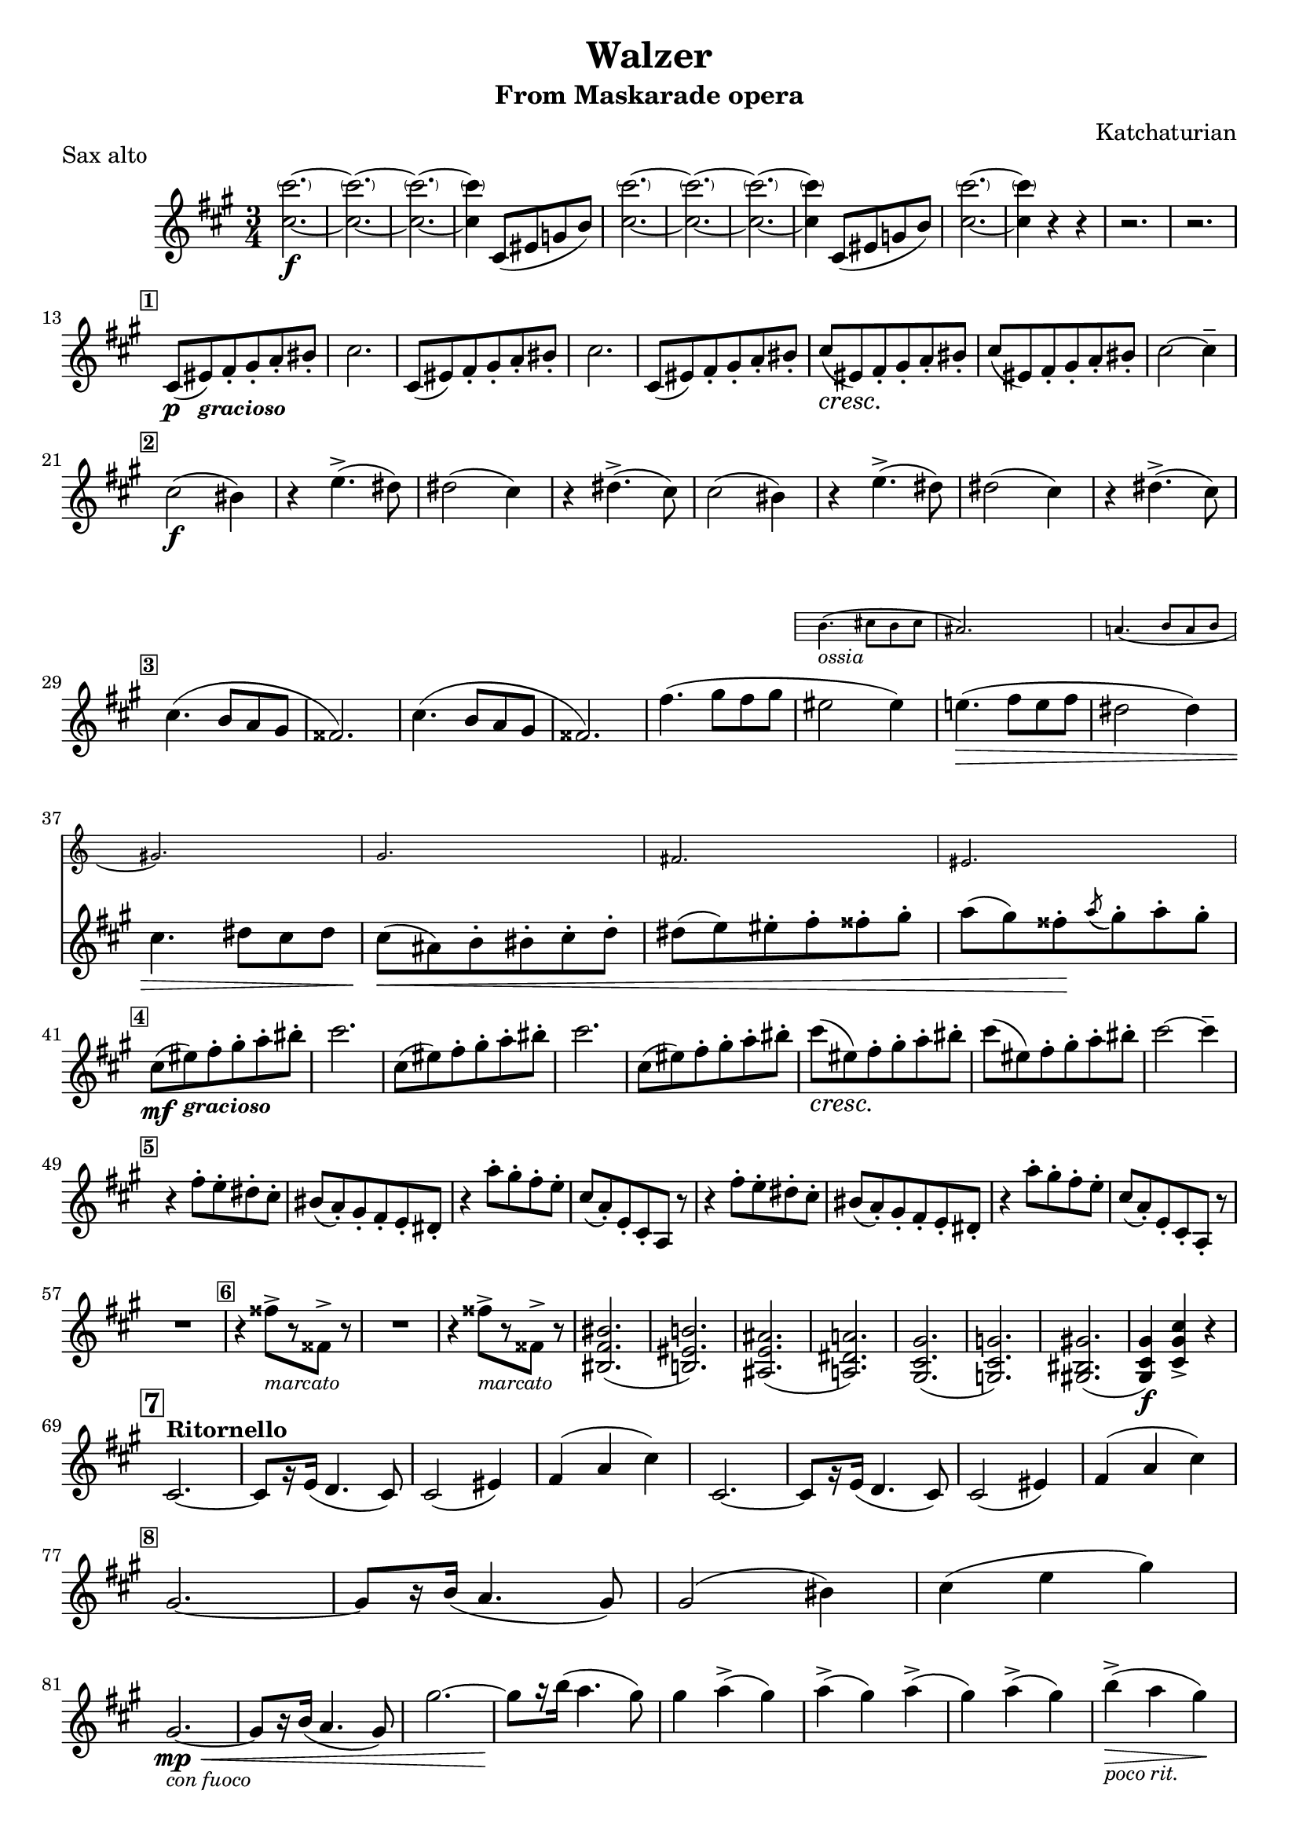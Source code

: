 \version "2.22.2"
#(set-global-staff-size 19)
\header {
  title = "Walzer"
  subtitle = "From Maskarade opera"
  subsubtitle = ""
  composer = "Katchaturian"
  arranger = ""
  piece = "Sax alto"
  tagline = ""
}

\score {
  \transpose ees c { %transpose for alto sax (minor 3rd) -> real C = sax alto A
    \compressMMRests {
      \new Staff = "main" \relative c' {
        \time 3/4
        \key a \minor

        <e' \parenthesize e'>2.\f~
        <e \parenthesize e'>2.~
        <e \parenthesize e'>2.~
        <e \parenthesize e'>4 e,8( gis bes d)
        <e \parenthesize e'>2.~
        <e \parenthesize e'>2.~
        <e \parenthesize e'>2.~
        <e \parenthesize e'>4 e,8( gis bes d)
        <e \parenthesize e'>2.~
        <e \parenthesize e'>4 r r
        r2.
        r2. \break
        
        \mark \markup {\small \box \bold "1"}
        e,8\p( gis-\markup {\small \italic \bold "gracioso"}) a-. b-. c-. dis-.
        e2.
        e,8( gis) a-. b-. c-. dis-.
        e2.
        e,8( gis) a-. b-. c-. dis-.
        \once \override DynamicTextSpanner.style = #'none
        \once \crescTextCresc
        e(\< \! gis,) a-. b-. c-. dis-.
        e( gis,) a-. b-. c-. dis-. e2~ e4-- \break

        \mark \markup {\small \box \bold "2"}
        e2\f( dis4)
        r4 g4.->( fis8)
        fis2( e4)
        r4 fis4.->( e8)
        e2( dis4)
        r4 g4.->( fis8)
        fis2( e4)
        r4 fis4.->( e8) \break

        \mark \markup {\small \box \bold "3"}
        e4.( d8[ c b]
        ais2.)
        e'4.( d8[ c b]
        ais2.)
        a'4.( b8[ a b]
        <<
          {gis2 gis4)
          g!4.( \> a8[ g a]
          fis2 fis4) \break
          e4. fis8 e fis
          e( \< cis) d-. dis-. e-. f-.
          fis( g) gis-. a-. ais-. b-.
          c( b) ais-. \! \acciaccatura c( b-.) c-. b-. \break}
          \new Staff \with {
            \remove Time_signature_engraver
            alignAboveContext = "main"
            \magnifyStaff #2/3
            firstClef = ##f
          }
          {d,4.-\markup {\small \italic "ossia"}( e8[ d e]
          cis2.)
          c!4.( d8[ c d]
          b2.)
          bes2.
          a2.
          gis2.}
        >>

        \mark \markup {\small \box \bold "4"}
        \mf e'8( gis-\markup {\small \italic \bold "gracioso"}) a-. b-. c-. dis-.
        e2.
        e,8( gis) a-. b-. c-. dis-.
        e2.
        e,8( gis) a-. b-. c-. dis-.
        \once \override DynamicTextSpanner.style = #'none
        \once \crescTextCresc
        e(\< \! gis,) a-. b-. c-. dis-.
        e( gis,) a-. b-. c-. dis-. e2~ e4-- \break

        \mark \markup {\small \box \bold "5"}
        r4 a,8-. g-. fis-. e-.
        dis( c-.) b-. a-. g-. fis-.
        r4 c''8-. b-. a-. g-.
        e( c-.) g-. e-. c r8
        r4 a''8-. g-. fis-. e-.
        dis( c-.) b-. a-. g-. fis-.
        r4 c''8-. b-. a-. g-.
        e( c-.) g-. e-. c-. r8 \break

        R2.
        \mark \markup {\small \box \bold "6"}
        r4 ais''8->[_\markup {\italic \small "marcato"} r8 ais,->] r8
        R2.
        r4 ais'8->[_\markup {\italic \small "marcato"} r8 ais,->] r8
        <dis, a' dis>2.(
        <d! gis d'!>)
        <cis g' cis>(
        <c! fis c'!>)
        <b e b'>(
        <bes e bes'>)
        <b! dis b'!>(
        <b e b'>4\f) <e b' e>-> r \break
        
        \mark \markup {\box \bold "7"}
        e2.^\markup {\bold "Ritornello"}~
        e8[ r16 g]( f4. e8)
        e2( gis4)
        a( c e)
        e,2.~
        e8[ r16 g]( f4. e8)
        e2( gis4)
        a( c e) \break
        
        \mark \markup {\small \box \bold "8"}
        b2.~
        b8[ r16 d]( c4. b8)
        b2( dis4)
        e( g b) \break
        b,2.-\markup {\small \italic "con fuoco"}\mp \<~
        b8[ r16 d]( c4. b8)
        b'2.~
        b8[ \! r16 d]( c4. b8)
        b4 c->( b)
        c->( b) c->(
        b) c->( b)
        d->-\markup{\small \italic "poco rit."}( \> c b) \! \break
        
        \mark \markup {\small \box \bold "9"}
        d8( c) b-. a-. gis-. f-.
        <d e>( c) b-. a-. gis-. e-.
        c'( b) a-. f-. e4-.
        c''8( b) a-. f-. e4-. \break
        d'8( c) b-. a-. gis-. f-.
        <d e>( c) b-. a-. gis-. e-.
        c'( b) a-. f-. e4-.
        c''8( b) a-. f-. e4-. \break
        
        \mark \markup {\small \box \bold "10"}
        a'8( g) fis-. e-. dis-. c-.
        <a b>( g) fis-. e-. dis-. b-.
        g'( fis) e-. c-. b4-.
        g''8( fis) e-. c-. b4-. \break
        a'8( g) fis-. e-. dis-. c-.
        <a b>( g) fis-. e-. dis-. b-.
        g'( fis) e-. c-. b4-.
        a'8( g) fis-. e-. dis4-. \break
        b8( c) cis-. d-. dis-. e-.
        f( fis) g-. gis-. a-. ais-.
        b( c) cis-. d-. dis-. e-.
        \override TextSpanner.bound-details.left.text = "rit"
        d4(\startTextSpan \> c b) \stopTextSpan \! \break

        \mark \markup {\small \box \bold "11"}
        e,,8\p( gis-\markup {\small \italic \bold "gracioso"}) a-. b-. c-. dis-.
        e2.
        e,8( gis) a-. b-. c-. dis-.
        e2.
        e,8( gis) a-. b-. c-. dis-.
        \once \override DynamicTextSpanner.style = #'none
        \once \crescTextCresc
        e(\< \! gis,) a-. b-. c-. dis-.
        e( gis,) a-. b-. c-. dis-. e2~ e4-- \break

        \mark \markup {\small \box \bold "12"}
        e2-\markup {\small \italic "con fuoco"}( \ff dis4)
        r8. g16 g4.->( fis8)
        fis4..( e16) e4~
        e fis4.->( e8) \break
        e4..( dis16) dis4~
        dis8[ r16 g] g4..->( fis16)
        fis4..( e16) e4~
        e8[ r16 fis] fis4.->( e8) \break
        
        \mark \markup {\small \box \bold "13"}
        e4.( d8[ c b]
        ais2.)
        e'4.( d8[ c b]
        ais2.)
        a'4.( b8[ a b]
        <<
          {gis2 gis4)
          g!4.( \> a8[ g a]
          fis2 fis4) \break
          e4. fis8 e fis
          e( \< cis) d-. dis-. e-. f-.
          fis( g) gis-. a-. ais-. b-. \!
          e4 e-> r-\markup {\small \italic \rounded-box "Fine"} \break \bar "||"}
          \new Staff \with {
            \remove Time_signature_engraver
            alignAboveContext = "main"
            \magnifyStaff #2/3
            firstClef = ##f
          }
          {d,4.-\markup {\small \italic "ossia"}( e8[ d e]
          cis2.)
          c!4.( d8[ c d]
          b2.)
          bes2.
          a2.
          g4 <e g b e>-> r4}
        >>

        \mark \markup {\small \box \bold "14"}
        r8. <g c e g>16 <g c e g>4-. <g c e g>-.
        r <g c e g>-. <g c e g>-.
        r8. <g b f' g>16 <g b f' g>4-. <g b f' g>-.
        r4 <g b f' g>-. <g b f' g>-.
        R2.*4 \break

        \mark \markup {\small \box \bold "15"}
        c'8-\markup {\small \bold \italic "leggiero"}( b) a-. g-. f-. e-.
        f( e) d-. c-. b-. a-.
        g( f) e-. g-. c-. d-.
        e( c') g-. e-. c-. g-. \break
        R2.
        R2.
        <e g>4->( <c e>) <g' c>->(
        <e g>) <c' e>->( <g c>) \break

        \mark \markup {\small \box \bold "16"}
        c'8( \p b) a-. g-. f-. e-.
        f( e) d-. c-. b-. a-.
        g( f) e-. g-. c-. d-.
        e( d) c-. e-. g-. a-. \break
        b( g) e-. cis-. c-. b-. 
        a-. ais-. b-. \< c-. cis-. d-.
        e( b') ais-. b-. c-. cis-. \!
        d-. e-. f-. fis-. g4-> \break
        
        \mark \markup {\small \box \bold "17"}
        c,8( \p b) a-. g-. f-. e-.
        f( e) d-. c-. b-. a-.
        g( f) e-. g-. c-. e-.
        g( c) g-. e-. c-. g-. \break
        e'( g) e-. c-. g4-.
        R2.
        <g c>4( \< <e g>) <c' e>(
        <g c>) <e' g>( <c e>) \! \break

        \mark \markup {\small \box \bold "18"}
        c'8( \p b) a-. g-. f-. e-.
        f( e) d-. c-. b-. a-.
        g( f) e-. g-. c-. e-.
        g( c) g-. e-. c4-. \break
        b'8( g) e-. cis-. c-. b-.
        a-. ais-. b-. c-. cis-. dis-.
        e( gis,) g-.\startTextSpan gis-. a-. \< ais-. \stopTextSpan
        b( c-.) cis-. d-. dis-. e-. \break
        
        \mark \markup {\small \box \bold "19"}
        \mf e8( gis-\markup {\small \italic \bold "gracioso"}) a-. b-. c-. dis-.
        e2.
        e,8( gis) a-. b-. c-. dis-.
        e2.
        e,8( gis) a-. b-. c-. dis-.
        \once \override DynamicTextSpanner.style = #'none
        \once \crescTextCresc
        e(\< \! gis,) a-. b-. c-. dis-.
        e( gis,) a-. b-. c-. dis-. e2~ e4-- \break

        \mark \markup {\small \box \bold "20"}
        r4 a,8-. g-. fis-. e-.
        dis( c) b-. a-. g-. fis-.
        r4 c''8( b) a-. g-.
        e([ c) g-. e-.] c-. r8 \break
        r4 a''8-. g-. fis-. e-.
        dis( c) b-. a-. g-. fis-.
        r4 c''8( b) a-. g-.
        e([ c) g-. e-.] c-. r8 \break

        \mark \markup {\small \box \bold "21"}
        R2.
        r4 ais''8->[_\markup {\italic \small "marcato"} r8 ais,->] r8
        R2.
        r4 ais'8->[_\markup {\italic \small "marcato"} r8 ais,->] r8 \break
        <dis, a' dis>2.(
        <d! gis d'!>)
        <cis g' cis>(
        <c! fis c'!>)
        <b e b'>(
        <bes e bes'>)
        <b! dis b'!>(
        <b e b'>4\f)_\markup {\box \italic \bold "Casella 7 al Fine"} <e b' e>-> r \break \bar"|."

      }
    }
  }

  \layout {}
}
